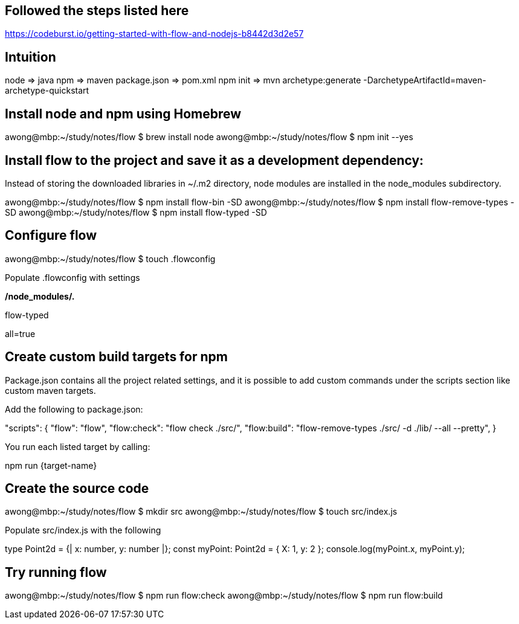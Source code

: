 == Followed the steps listed here

https://codeburst.io/getting-started-with-flow-and-nodejs-b8442d3d2e57


== Intuition

node           =>  java
npm            =>  maven
package.json   =>  pom.xml
npm init       =>  mvn archetype:generate -DarchetypeArtifactId=maven-archetype-quickstart 


== Install node and npm using Homebrew

awong@mbp:~/study/notes/flow $ brew install node
awong@mbp:~/study/notes/flow $ npm init --yes


== Install flow to the project and save it as a development dependency:

Instead of storing the downloaded libraries in ~/.m2 directory, node modules
are installed in the node_modules subdirectory.

awong@mbp:~/study/notes/flow $ npm install flow-bin -SD
awong@mbp:~/study/notes/flow $ npm install flow-remove-types -SD
awong@mbp:~/study/notes/flow $ npm install flow-typed -SD


== Configure flow

awong@mbp:~/study/notes/flow $ touch .flowconfig

Populate .flowconfig with settings

[ignore]
.*/node_modules/.*
[include]
[libs]
flow-typed
[options]
all=true


== Create custom build targets for npm

Package.json contains all the project related settings, and it is possible to
add custom commands under the scripts section like custom maven targets.

Add the following to package.json:

"scripts": {
  "flow": "flow",
  "flow:check": "flow check ./src/",
  "flow:build": "flow-remove-types ./src/ -d ./lib/ --all --pretty",
}

You run each listed target by calling:

npm run {target-name}


== Create the source code

awong@mbp:~/study/notes/flow $ mkdir src
awong@mbp:~/study/notes/flow $ touch src/index.js

Populate src/index.js with the following

type Point2d = {|
  x: number,
  y: number
|};
const myPoint: Point2d = {
  X: 1,
  y: 2
};
console.log(myPoint.x, myPoint.y);


== Try running flow

awong@mbp:~/study/notes/flow $ npm run flow:check
awong@mbp:~/study/notes/flow $ npm run flow:build
